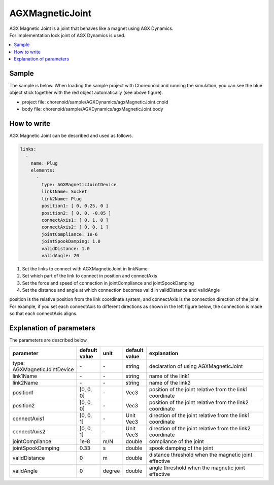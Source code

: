 AGXMagneticJoint
===========================

| AGX Magnetic Joint is a joint that behaves like a magnet using AGX Dynamics.
| For implementation lock joint of AGX Dynamics is used.

.. image:: images/magnetic_joint.png

.. contents::
   :local:
   :depth: 2

Sample
------------

The sample is below.
When loading the sample project with Choreonoid and running the simulation, you can see the blue object stick together with the red object automatically (see above figure).

* project file: chorenoid/sample/AGXDynamics/agxMagneticJoint.cnoid
* body file:    chorenoid/sample/AGXDynamics/agxMagneticJoint.body


How to write
---------------

AGX Magnetic Joint can be described and used as follows.


.. code-block:: yaml

  links:
    -
      name: Plug
      elements:
        -
          type: AGXMagneticJointDevice
          link1Name: Socket
          link2Name: Plug
          position1: [ 0, 0.25, 0 ]
          position2: [ 0, 0, -0.05 ]
          connectAxis1: [ 0, 1, 0 ]
          connectAxis2: [ 0, 0, 1 ]
          jointCompliance: 1e-6
          jointSpookDamping: 1.0
          validDistance: 1.0
          validAngle: 20

#. Set the links to connect with AGXMagneticJoint in linkName

#. Set which part of the link to connect in position and connectAxis

#. Set the force and speed of connection in jointCompliance and jointSpookDamping

#. Set the distance and angle at which connection becomes valid in validDistance and validAngle

position is the relative position from the link coordinate system, and connectAxis is the connection direction of the joint.
For example, if you set each connectAxis to different directions as shown in the left figure below, the connection is made so that each connectAxis aligns.

.. image:: images/magnetic_joint_detail.png

Explanation of parameters
-----------------------------
The parameters are described below.

.. tabularcolumns:: |p{3.5cm}|p{11.5cm}|
.. list-table::
  :widths: 20,9,4,4,75
  :header-rows: 1

  * - parameter
    - default value
    - unit
    - default value
    - explanation
  * - type: AGXMagneticJointDevice
    - \-
    - \-
    - string
    - declaration of using AGXMagneticJoint
  * - link1Name
    - \-
    - \-
    - string
    - name of the link1
  * - link2Name
    - \-
    - \-
    - string
    - name of the link2
  * - position1
    - [0, 0, 0]
    - \-
    - Vec3
    - position of the joint relative from the link1 coordinate
  * - position2
    - [0, 0, 0]
    - \-
    - Vec3
    - position of the joint relative from the link2 coordinate
  * - connectAxis1
    - [0, 0, 1]
    - \-
    - Unit Vec3
    - direction of the joint relative from the link1 coordinate
  * - connectAxis2
    - [0, 0, 1]
    - \-
    - Unit Vec3
    - direction of the joint relative from the link2 coordinate
  * - jointCompliance
    - 1e-8
    - m/N
    - double
    - compliance of the joint
  * - jointSpookDamping
    - 0.33
    - s
    - double
    - spook damping of the joint
  * - validDistance
    - 0
    - m
    - double
    - distance threshold when the magnetic joint effective
  * - validAngle
    - 0
    - degree
    - double
    - angle threshold when the magnetic joint effective
